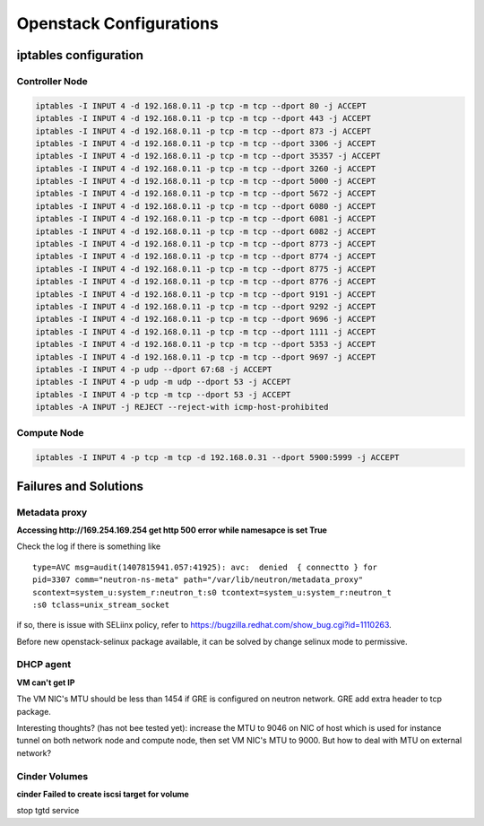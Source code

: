 ************************
Openstack Configurations
************************

iptables configuration
======================

Controller Node
---------------

.. code-block:: bash

    iptables -I INPUT 4 -d 192.168.0.11 -p tcp -m tcp --dport 80 -j ACCEPT
    iptables -I INPUT 4 -d 192.168.0.11 -p tcp -m tcp --dport 443 -j ACCEPT
    iptables -I INPUT 4 -d 192.168.0.11 -p tcp -m tcp --dport 873 -j ACCEPT
    iptables -I INPUT 4 -d 192.168.0.11 -p tcp -m tcp --dport 3306 -j ACCEPT
    iptables -I INPUT 4 -d 192.168.0.11 -p tcp -m tcp --dport 35357 -j ACCEPT
    iptables -I INPUT 4 -d 192.168.0.11 -p tcp -m tcp --dport 3260 -j ACCEPT
    iptables -I INPUT 4 -d 192.168.0.11 -p tcp -m tcp --dport 5000 -j ACCEPT
    iptables -I INPUT 4 -d 192.168.0.11 -p tcp -m tcp --dport 5672 -j ACCEPT
    iptables -I INPUT 4 -d 192.168.0.11 -p tcp -m tcp --dport 6080 -j ACCEPT
    iptables -I INPUT 4 -d 192.168.0.11 -p tcp -m tcp --dport 6081 -j ACCEPT
    iptables -I INPUT 4 -d 192.168.0.11 -p tcp -m tcp --dport 6082 -j ACCEPT
    iptables -I INPUT 4 -d 192.168.0.11 -p tcp -m tcp --dport 8773 -j ACCEPT
    iptables -I INPUT 4 -d 192.168.0.11 -p tcp -m tcp --dport 8774 -j ACCEPT
    iptables -I INPUT 4 -d 192.168.0.11 -p tcp -m tcp --dport 8775 -j ACCEPT
    iptables -I INPUT 4 -d 192.168.0.11 -p tcp -m tcp --dport 8776 -j ACCEPT
    iptables -I INPUT 4 -d 192.168.0.11 -p tcp -m tcp --dport 9191 -j ACCEPT
    iptables -I INPUT 4 -d 192.168.0.11 -p tcp -m tcp --dport 9292 -j ACCEPT
    iptables -I INPUT 4 -d 192.168.0.11 -p tcp -m tcp --dport 9696 -j ACCEPT
    iptables -I INPUT 4 -d 192.168.0.11 -p tcp -m tcp --dport 1111 -j ACCEPT
    iptables -I INPUT 4 -d 192.168.0.11 -p tcp -m tcp --dport 5353 -j ACCEPT
    iptables -I INPUT 4 -d 192.168.0.11 -p tcp -m tcp --dport 9697 -j ACCEPT 
    iptables -I INPUT 4 -p udp --dport 67:68 -j ACCEPT
    iptables -I INPUT 4 -p udp -m udp --dport 53 -j ACCEPT
    iptables -I INPUT 4 -p tcp -m tcp --dport 53 -j ACCEPT
    iptables -A INPUT -j REJECT --reject-with icmp-host-prohibited


Compute Node
------------

.. code-block:: bash

  	iptables -I INPUT 4 -p tcp -m tcp -d 192.168.0.31 --dport 5900:5999 -j ACCEPT



Failures and Solutions
======================

Metadata proxy
--------------

**Accessing http://169.254.169.254 get http 500 error while namesapce is set True**

Check the log if there is something like 
::

    type=AVC msg=audit(1407815941.057:41925): avc:  denied  { connectto } for  
    pid=3307 comm="neutron-ns-meta" path="/var/lib/neutron/metadata_proxy" 
    scontext=system_u:system_r:neutron_t:s0 tcontext=system_u:system_r:neutron_t
    :s0 tclass=unix_stream_socket

if so, there is issue with SELiinx policy, refer to https://bugzilla.redhat.com/show_bug.cgi?id=1110263. 

Before new openstack-selinux package available, it can be solved by change selinux mode to permissive.


DHCP agent
----------

**VM can't get IP**

The VM NIC's MTU should be less than 1454 if GRE is configured on neutron network. GRE add extra header to tcp package. 

Interesting thoughts? (has not bee tested yet): increase the MTU to 9046 on NIC of host which is used for instance tunnel on both network node and compute node, then set VM NIC's MTU to 9000. But how to deal with MTU on external network? 


Cinder Volumes
--------------

**cinder Failed to create iscsi target for volume** 

stop tgtd service 


.. author:: default
.. categories:: none
.. tags:: none
.. comments::
